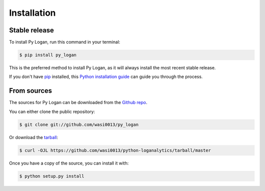 .. highlight:: shell

============
Installation
============


Stable release
--------------

To install Py Logan, run this command in your terminal:

.. code-block:: console

    $ pip install py_logan

This is the preferred method to install Py Logan, as it will always install the most recent stable release.

If you don't have `pip`_ installed, this `Python installation guide`_ can guide
you through the process.

.. _pip: https://pip.pypa.io
.. _Python installation guide: http://docs.python-guide.org/en/latest/starting/installation/


From sources
------------

The sources for Py Logan can be downloaded from the `Github repo`_.

You can either clone the public repository:

.. code-block:: console

    $ git clone git://github.com/wasi0013/py_logan

Or download the `tarball`_:

.. code-block:: console

    $ curl -OJL https://github.com/wasi0013/python-loganalytics/tarball/master

Once you have a copy of the source, you can install it with:

.. code-block:: console

    $ python setup.py install


.. _Github repo: https://github.com/wasi0013/py_logan
.. _tarball: https://github.com/wasi0013/python-loganalytics/tarball/master
